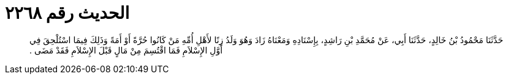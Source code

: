 
= الحديث رقم ٢٢٦٨

[quote.hadith]
حَدَّثَنَا مَحْمُودُ بْنُ خَالِدٍ، حَدَّثَنَا أَبِي، عَنْ مُحَمَّدِ بْنِ رَاشِدٍ، بِإِسْنَادِهِ وَمَعْنَاهُ زَادَ وَهُوَ وَلَدُ زِنًا لأَهْلِ أُمِّهِ مَنْ كَانُوا حُرَّةً أَوْ أَمَةً وَذَلِكَ فِيمَا اسْتُلْحِقَ فِي أَوَّلِ الإِسْلاَمِ فَمَا اقْتُسِمَ مِنْ مَالٍ قَبْلَ الإِسْلاَمِ فَقَدْ مَضَى ‏.‏